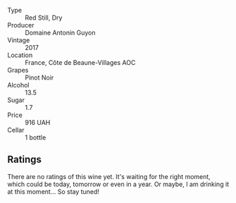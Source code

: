 #+attr_html: :class wine-main-image
[[file:/images/4e/3730aa-97c3-4c28-85c6-79ad33012ede/2021-10-21-14-58-06-AA5FB352-A035-40BE-826B-88BF4F159C36-1-105-c.webp]]

- Type :: Red Still, Dry
- Producer :: Domaine Antonin Guyon
- Vintage :: 2017
- Location :: France, Côte de Beaune-Villages AOC
- Grapes :: Pinot Noir
- Alcohol :: 13.5
- Sugar :: 1.7
- Price :: 916 UAH
- Cellar :: 1 bottle

** Ratings

There are no ratings of this wine yet. It's waiting for the right moment, which could be today, tomorrow or even in a year. Or maybe, I am drinking it at this moment... So stay tuned!

